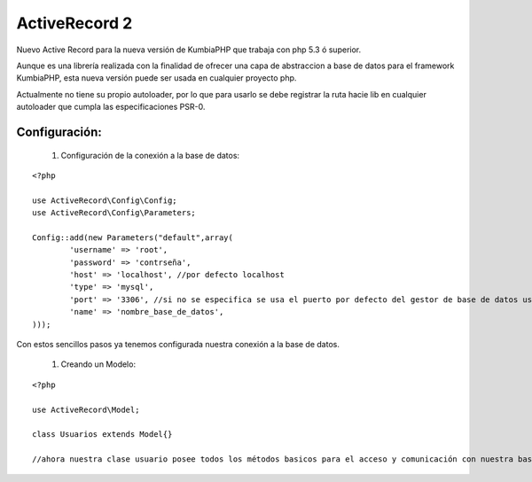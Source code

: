 ActiveRecord 2
==============

Nuevo Active Record para la nueva versión de KumbiaPHP que trabaja con php 5.3 ó superior.

Aunque es una librería realizada con la finalidad de ofrecer una capa de abstraccion a base de datos para el framework KumbiaPHP, esta nueva versión puede ser usada en cualquier proyecto php.

Actualmente no tiene su propio autoloader, por lo que para usarlo se debe registrar la ruta hacie lib en cualquier autoloader que cumpla las especificaciones PSR-0.

Configuración:
--------------

    #. Configuración de la conexión a la base de datos:

::

    <?php

    use ActiveRecord\Config\Config;
    use ActiveRecord\Config\Parameters;

    Config::add(new Parameters("default",array(
            'username' => 'root',
            'password' => 'contrseña',
            'host' => 'localhost', //por defecto localhost
            'type' => 'mysql',
            'port' => '3306', //si no se especifica se usa el puerto por defecto del gestor de base de datos usado.
            'name' => 'nombre_base_de_datos',
    )));

Con estos sencillos pasos ya tenemos configurada nuestra conexión a la base de datos.

    #. Creando un Modelo:

::

    <?php

    use ActiveRecord\Model;

    class Usuarios extends Model{}

    //ahora nuestra clase usuario posee todos los métodos basicos para el acceso y comunicación con nuestra base de datos.

